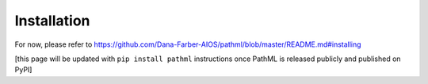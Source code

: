 Installation
============

For now, please refer to https://github.com/Dana-Farber-AIOS/pathml/blob/master/README.md#installing

[this page will be updated with ``pip install pathml`` instructions once PathML is released publicly and published on PyPI]